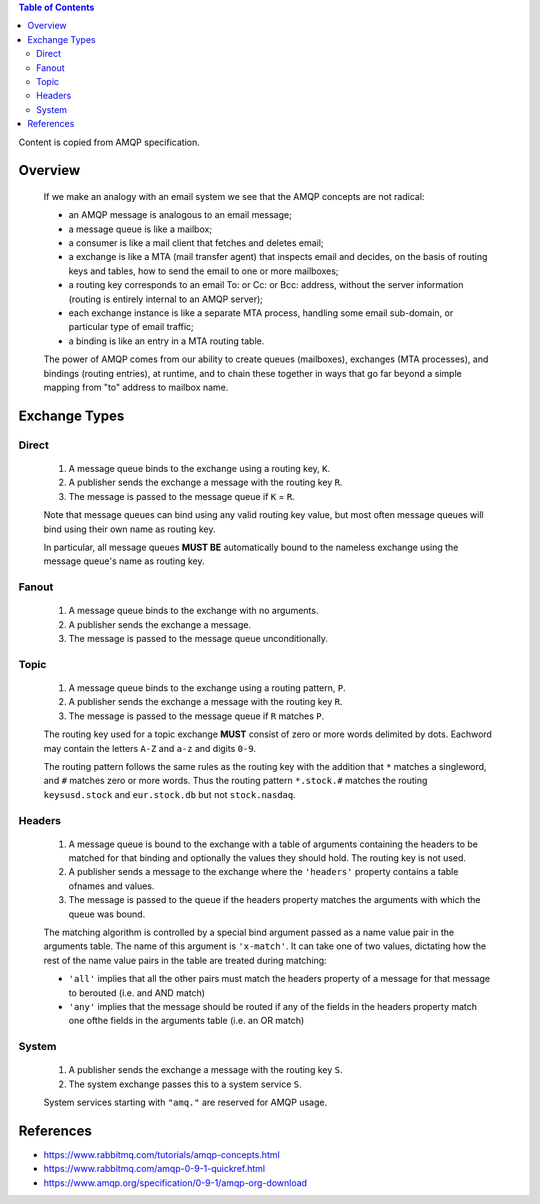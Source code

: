 .. contents:: Table of Contents

Content is copied from AMQP specification.

Overview
========

    If we make an analogy with an email system we see that the AMQP concepts are not radical:

    - an AMQP message is analogous to an email message;
    - a message queue is like a mailbox;
    - a consumer is like a mail client that fetches and deletes email;
    - a exchange is like a MTA (mail transfer agent) that inspects email and decides, on the basis of routing keys and tables, how to send the email to one or more mailboxes;
    - a routing key corresponds to an email To: or Cc: or Bcc: address, without the server information (routing is entirely internal to an AMQP server);
    - each exchange instance is like a separate MTA process, handling some email sub-domain, or particular type of email traffic;
    - a binding is like an entry in a MTA routing table.

    The power of AMQP comes from our ability to create queues (mailboxes), exchanges (MTA processes), and bindings (routing entries), at runtime, and to chain these together in ways that go far beyond a simple mapping from "to" address to mailbox name.

Exchange Types
==============

Direct
------

    1. A message queue binds to the exchange using a routing key, ``K``.
    2. A publisher sends the exchange a message with the routing key ``R``.
    3. The message is passed to the message queue if ``K`` = ``R``.

    Note that message queues can bind using any valid routing key value, but most often message queues will bind using their own name as routing key.

    In particular, all message queues **MUST BE** automatically bound to the nameless exchange using the message queue's name as routing key.

Fanout
------

    1. A message queue binds to the exchange with no arguments.
    2. A publisher sends the exchange a message.
    3. The message is passed to the message queue unconditionally.

Topic
-----

    1. A message queue binds to the exchange using a routing pattern, ``P``.
    2. A publisher sends the exchange a message with the routing key ``R``.
    3. The message is passed to the message queue if ``R`` matches ``P``.

    The routing key used for a topic exchange **MUST** consist of zero or more words delimited by dots. Eachword may contain the letters ``A-Z`` and ``a-z`` and digits ``0-9``.

    The routing pattern follows the same rules as the routing key with the addition that ``*`` matches a singleword, and ``#`` matches zero or more words. Thus the routing pattern ``*.stock.#`` matches the routing ``keysusd.stock`` and ``eur.stock.db`` but not ``stock.nasdaq``.

Headers
-------

    1. A message queue is bound to the exchange with a table of arguments containing the headers to be matched for that binding and optionally the values they should hold. The routing key is not used.
    2. A publisher sends a message to the exchange where the ``'headers'`` property contains a table ofnames and values.
    3. The message is passed to the queue if the headers property matches the arguments with which the queue was bound.

    The matching algorithm is controlled by a special bind argument passed as a name value pair in the arguments table. The name of this argument is ``'x-match'``. It can take one of two values, dictating how the rest of the name value pairs in the table are treated during matching:

    - ``'all'`` implies that all the other pairs must match the headers property of a message for that message to berouted (i.e. and AND match)
    - ``'any'`` implies that the message should be routed if any of the fields in the headers property match one ofthe fields in the arguments table (i.e. an OR match)

System
------

    1. A publisher sends the exchange a message with the routing key ``S``.
    2. The system exchange passes this to a system service ``S``.

    System services starting with ``"amq."`` are reserved for AMQP usage.

References
==========

- https://www.rabbitmq.com/tutorials/amqp-concepts.html
- https://www.rabbitmq.com/amqp-0-9-1-quickref.html
- https://www.amqp.org/specification/0-9-1/amqp-org-download

